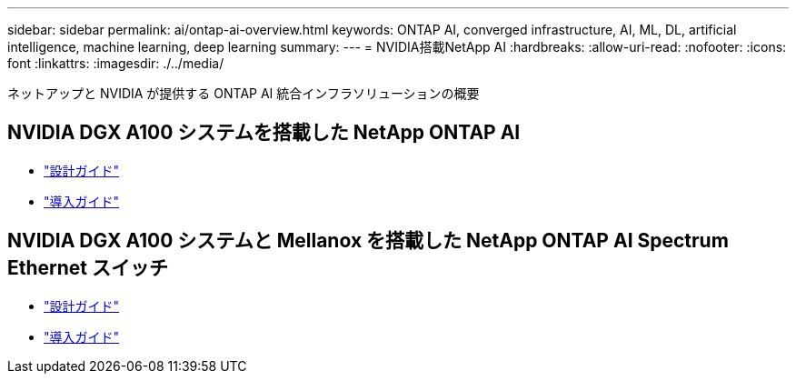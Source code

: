 ---
sidebar: sidebar 
permalink: ai/ontap-ai-overview.html 
keywords: ONTAP AI, converged infrastructure, AI, ML, DL, artificial intelligence, machine learning, deep learning 
summary:  
---
= NVIDIA搭載NetApp AI
:hardbreaks:
:allow-uri-read: 
:nofooter: 
:icons: font
:linkattrs: 
:imagesdir: ./../media/


[role="lead"]
ネットアップと NVIDIA が提供する ONTAP AI 統合インフラソリューションの概要



== NVIDIA DGX A100 システムを搭載した NetApp ONTAP AI

* link:https://www.netapp.com/pdf.html?item=/media/19432-nva-1151-design.pdf["設計ガイド"]
* link:https://www.netapp.com/pdf.html?item=/media/20708-nva-1151-deploy.pdf["導入ガイド"]




== NVIDIA DGX A100 システムと Mellanox を搭載した NetApp ONTAP AI Spectrum Ethernet スイッチ

* link:https://www.netapp.com/pdf.html?item=/media/21793-nva-1153-design.pdf["設計ガイド"]
* link:https://www.netapp.com/pdf.html?item=/media/21789-nva-1153-deploy.pdf["導入ガイド"]

